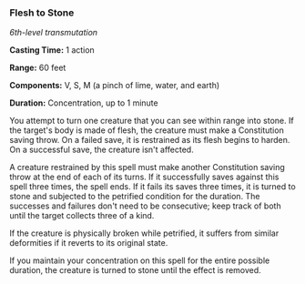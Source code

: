 *** Flesh to Stone
:PROPERTIES:
:CUSTOM_ID: flesh-to-stone
:END:
/6th-level transmutation/

*Casting Time:* 1 action

*Range:* 60 feet

*Components:* V, S, M (a pinch of lime, water, and earth)

*Duration:* Concentration, up to 1 minute

You attempt to turn one creature that you can see within range into
stone. If the target's body is made of flesh, the creature must make a
Constitution saving throw. On a failed save, it is restrained as its
flesh begins to harden. On a successful save, the creature isn't
affected.

A creature restrained by this spell must make another Constitution
saving throw at the end of each of its turns. If it successfully saves
against this spell three times, the spell ends. If it fails its saves
three times, it is turned to stone and subjected to the petrified
condition for the duration. The successes and failures don't need to be
consecutive; keep track of both until the target collects three of a
kind.

If the creature is physically broken while petrified, it suffers from
similar deformities if it reverts to its original state.

If you maintain your concentration on this spell for the entire possible
duration, the creature is turned to stone until the effect is removed.
